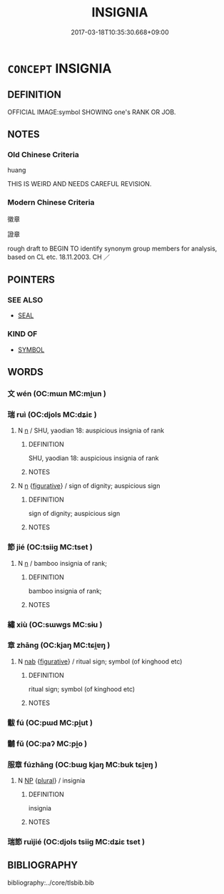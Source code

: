 # -*- mode: mandoku-tls-view -*-
#+TITLE: INSIGNIA
#+DATE: 2017-03-18T10:35:30.668+09:00        
#+STARTUP: content
* =CONCEPT= INSIGNIA
:PROPERTIES:
:CUSTOM_ID: uuid-14dd3c10-229c-4587-97a2-f16c5cfe9439
:TR_ZH: 微章
:TR_OCH: 瑞節
:END:
** DEFINITION

OFFICIAL IMAGE:symbol SHOWING one's RANK OR JOB.

** NOTES

*** Old Chinese Criteria
huang

THIS IS WEIRD AND NEEDS CAREFUL REVISION.

*** Modern Chinese Criteria
徽章

證章

rough draft to BEGIN TO identify synonym group members for analysis, based on CL etc. 18.11.2003. CH ／

** POINTERS
*** SEE ALSO
 - [[tls:concept:SEAL][SEAL]]

*** KIND OF
 - [[tls:concept:SYMBOL][SYMBOL]]

** WORDS
   :PROPERTIES:
   :VISIBILITY: children
   :END:
*** 文 wén (OC:mɯn MC:mi̯un )
:PROPERTIES:
:CUSTOM_ID: uuid-24ef270a-23cf-4742-9638-78a867f4536a
:Char+: 文(67,0/4) 
:GY_IDS+: uuid-9bad1e6b-8012-44fa-9361-adf5aa491542
:PY+: wén     
:OC+: mɯn     
:MC+: mi̯un     
:END: 
*** 瑞 ruì (OC:djols MC:dʑiɛ )
:PROPERTIES:
:CUSTOM_ID: uuid-e20027b7-b8f6-45c9-9260-d07944074177
:Char+: 瑞(96,9/13) 
:GY_IDS+: uuid-65aee1a2-ac3f-4538-b3b3-ca416e4eccd2
:PY+: ruì     
:OC+: djols     
:MC+: dʑiɛ     
:END: 
**** N [[tls:syn-func::#uuid-8717712d-14a4-4ae2-be7a-6e18e61d929b][n]] / SHU, yaodian 18: auspicious insignia of rank
:PROPERTIES:
:CUSTOM_ID: uuid-b6ec1c01-60e4-4612-bcc9-55b2aa0cce24
:WARRING-STATES-CURRENCY: 3
:END:
****** DEFINITION

SHU, yaodian 18: auspicious insignia of rank

****** NOTES

**** N [[tls:syn-func::#uuid-8717712d-14a4-4ae2-be7a-6e18e61d929b][n]] {[[tls:sem-feat::#uuid-2e48851c-928e-40f0-ae0d-2bf3eafeaa17][figurative]]} / sign of dignity; auspicious sign
:PROPERTIES:
:CUSTOM_ID: uuid-f935a755-d088-4389-a62d-635f5369a327
:WARRING-STATES-CURRENCY: 3
:END:
****** DEFINITION

sign of dignity; auspicious sign

****** NOTES

*** 節 jié (OC:tsiiɡ MC:tset )
:PROPERTIES:
:CUSTOM_ID: uuid-b2608bab-282b-4b12-a452-e11c5f14584c
:Char+: 節(118,7/13) 
:GY_IDS+: uuid-74317e4c-51fa-4671-8feb-20c5313092bf
:PY+: jié     
:OC+: tsiiɡ     
:MC+: tset     
:END: 
**** N [[tls:syn-func::#uuid-8717712d-14a4-4ae2-be7a-6e18e61d929b][n]] / bamboo insignia of rank;
:PROPERTIES:
:CUSTOM_ID: uuid-3bb5eea2-85ae-4e11-8c75-8d87d419b794
:WARRING-STATES-CURRENCY: 2
:END:
****** DEFINITION

bamboo insignia of rank;

****** NOTES

*** 繡 xiù (OC:sɯwɡs MC:sɨu )
:PROPERTIES:
:CUSTOM_ID: uuid-bb83283f-10f9-4c33-96a4-caff9c86414f
:Char+: 繡(120,12/18) 
:GY_IDS+: uuid-03564a44-7ac7-4650-8e5e-0c16050c2eaf
:PY+: xiù     
:OC+: sɯwɡs     
:MC+: sɨu     
:END: 
*** 章 zhāng (OC:kjaŋ MC:tɕi̯ɐŋ )
:PROPERTIES:
:CUSTOM_ID: uuid-0773d6d2-290f-4534-ab9d-06643465f843
:Char+: 章(180,2/11) 
:GY_IDS+: uuid-6577ecc0-6f53-441f-8fb2-cf630cdb1d9d
:PY+: zhāng     
:OC+: kjaŋ     
:MC+: tɕi̯ɐŋ     
:END: 
**** N [[tls:syn-func::#uuid-76be1df4-3d73-4e5f-bbc2-729542645bc8][nab]] {[[tls:sem-feat::#uuid-2e48851c-928e-40f0-ae0d-2bf3eafeaa17][figurative]]} / ritual sign; symbol (of kinghood etc)
:PROPERTIES:
:CUSTOM_ID: uuid-eecdca83-b08b-4305-af89-b6f473063a50
:END:
****** DEFINITION

ritual sign; symbol (of kinghood etc)

****** NOTES

*** 黻 fú (OC:pɯd MC:pi̯ut )
:PROPERTIES:
:CUSTOM_ID: uuid-669a5b7e-f19d-47cb-b61b-6b72136b2b75
:Char+: 黻(204,5/17) 
:GY_IDS+: uuid-90dcb727-d548-4d7c-bcf2-311220929c8a
:PY+: fú     
:OC+: pɯd     
:MC+: pi̯ut     
:END: 
*** 黼 fǔ (OC:paʔ MC:pi̯o )
:PROPERTIES:
:CUSTOM_ID: uuid-c7d96397-9ca8-4db5-b1d1-2c6befc15cec
:Char+: 黼(204,7/19) 
:GY_IDS+: uuid-c35a2859-12bf-42fe-b8ff-c8ae4d597864
:PY+: fǔ     
:OC+: paʔ     
:MC+: pi̯o     
:END: 
*** 服章 fúzhāng (OC:bɯɡ kjaŋ MC:buk tɕi̯ɐŋ )
:PROPERTIES:
:CUSTOM_ID: uuid-dbeba0b9-1838-4525-aa94-9f9948b7f4c9
:Char+: 服(74,4/8) 章(180,2/11) 
:GY_IDS+: uuid-fe1297a5-6928-493e-8978-f1244d90a5ed uuid-6577ecc0-6f53-441f-8fb2-cf630cdb1d9d
:PY+: fú zhāng    
:OC+: bɯɡ kjaŋ    
:MC+: buk tɕi̯ɐŋ    
:END: 
**** N [[tls:syn-func::#uuid-a8e89bab-49e1-4426-b230-0ec7887fd8b4][NP]] {[[tls:sem-feat::#uuid-5fae11b4-4f4e-441e-8dc7-4ddd74b68c2e][plural]]} / insignia
:PROPERTIES:
:CUSTOM_ID: uuid-2a6b08be-ab73-4791-b9c9-837495521bf0
:WARRING-STATES-CURRENCY: 3
:END:
****** DEFINITION

insignia

****** NOTES

*** 瑞節 ruìjié (OC:djols tsiiɡ MC:dʑiɛ tset )
:PROPERTIES:
:CUSTOM_ID: uuid-7d8bf24e-8130-42db-9439-e20fdd92cf8c
:Char+: 瑞(96,9/13) 節(118,7/13) 
:GY_IDS+: uuid-65aee1a2-ac3f-4538-b3b3-ca416e4eccd2 uuid-74317e4c-51fa-4671-8feb-20c5313092bf
:PY+: ruì jié    
:OC+: djols tsiiɡ    
:MC+: dʑiɛ tset    
:END: 
** BIBLIOGRAPHY
bibliography:../core/tlsbib.bib
